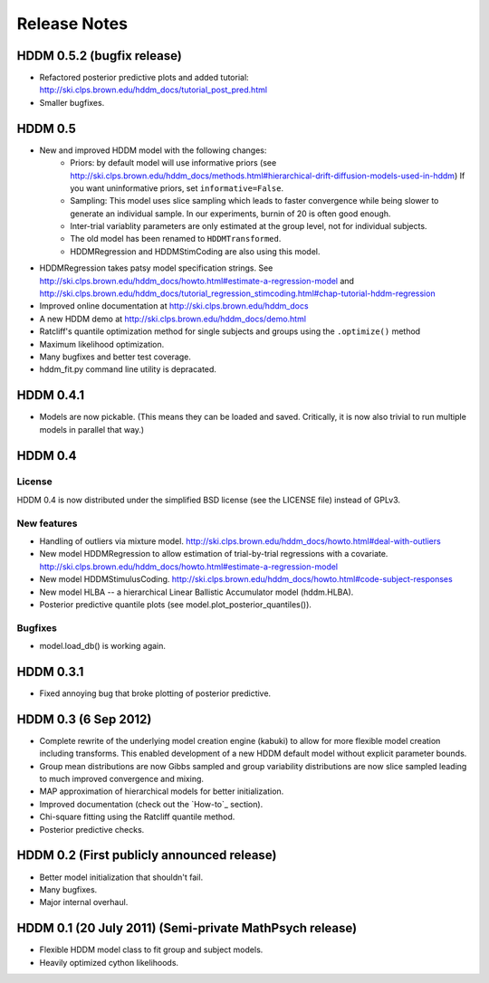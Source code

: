 .. _CHANGES:

=============
Release Notes
=============

HDDM 0.5.2 (bugfix release)
===========================

* Refactored posterior predictive plots and added tutorial:
  http://ski.clps.brown.edu/hddm_docs/tutorial_post_pred.html
* Smaller bugfixes.

HDDM 0.5
========

* New and improved HDDM model with the following changes:
    * Priors: by default model will use informative priors
      (see http://ski.clps.brown.edu/hddm_docs/methods.html#hierarchical-drift-diffusion-models-used-in-hddm)
      If you want uninformative priors, set ``informative=False``.
    * Sampling: This model uses slice sampling which leads to faster
      convergence while being slower to generate an individual
      sample. In our experiments, burnin of 20 is often good enough.
    * Inter-trial variablity parameters are only estimated at the
      group level, not for individual subjects.
    * The old model has been renamed to ``HDDMTransformed``.
    * HDDMRegression and HDDMStimCoding are also using this model.
* HDDMRegression takes patsy model specification strings. See
  http://ski.clps.brown.edu/hddm_docs/howto.html#estimate-a-regression-model
  and
  http://ski.clps.brown.edu/hddm_docs/tutorial_regression_stimcoding.html#chap-tutorial-hddm-regression
* Improved online documentation at
  http://ski.clps.brown.edu/hddm_docs
* A new HDDM demo at http://ski.clps.brown.edu/hddm_docs/demo.html
* Ratcliff's quantile optimization method for single subjects and
  groups using the ``.optimize()`` method
* Maximum likelihood optimization.
* Many bugfixes and better test coverage.
* hddm_fit.py command line utility is depracated.

HDDM 0.4.1
==========

* Models are now pickable.
  (This means they can be loaded and saved.
  Critically, it is now also trivial to run multiple
  models in parallel that way.)

HDDM 0.4
========

License
-------

HDDM 0.4 is now distributed under the simplified BSD license (see the
LICENSE file) instead of GPLv3.

New features
------------

* Handling of outliers via mixture model.
  http://ski.clps.brown.edu/hddm_docs/howto.html#deal-with-outliers
* New model HDDMRegression to allow estimation of trial-by-trial
  regressions with a covariate.
  http://ski.clps.brown.edu/hddm_docs/howto.html#estimate-a-regression-model
* New model HDDMStimulusCoding.
  http://ski.clps.brown.edu/hddm_docs/howto.html#code-subject-responses
* New model HLBA -- a hierarchical Linear Ballistic Accumulator model (hddm.HLBA).
* Posterior predictive quantile plots (see model.plot_posterior_quantiles()).

Bugfixes
--------

* model.load_db() is working again.


HDDM 0.3.1
==========

* Fixed annoying bug that broke plotting of posterior predictive.

HDDM 0.3 (6 Sep 2012)
======================

* Complete rewrite of the underlying model creation engine (kabuki) to
  allow for more flexible model creation including transforms. This
  enabled development of a new HDDM default model without explicit
  parameter bounds.
* Group mean distributions are now Gibbs sampled and group variability
  distributions are now slice sampled leading to much improved
  convergence and mixing.
* MAP approximation of hierarchical models for better initialization.
* Improved documentation (check out the `How-to`_ section).
* Chi-square fitting using the Ratcliff quantile method.
* Posterior predictive checks.

HDDM 0.2 (First publicly announced release)
===========================================

* Better model initialization that shouldn't fail.
* Many bugfixes.
* Major internal overhaul.

HDDM 0.1 (20 July 2011) (Semi-private MathPsych release)
========================================================

* Flexible HDDM model class to fit group and subject models.
* Heavily optimized cython likelihoods.

.. How-to: http://ski.clps.brown.edu/hddm_docs/howto.html
